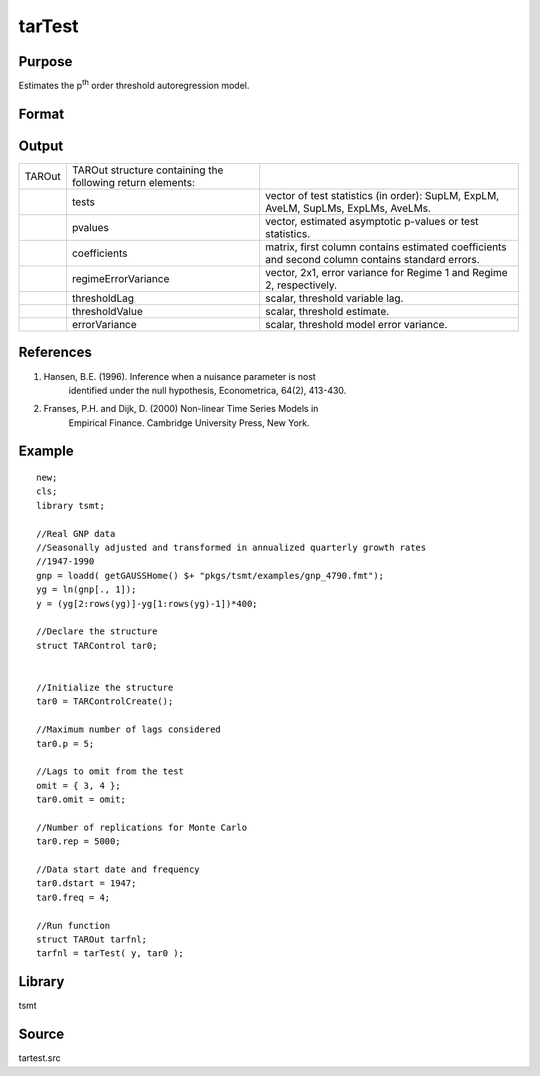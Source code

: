 tarTest
=======

Purpose
-------
Estimates the p\ :sup:`th` order threshold autoregression model.

Format
------
.. function:: TARout = tarTest(yt, tar0)

   :param yt: data. 
   :type yt: Nx1 vector

   :param tar0: :class:`TARControl` structure containing the following elements:

      .. list-table::
         :widths: auto

         * - p
           - scalar, Autoregressive order of the STAR model. 
         * - omit
           - scalar, Nx1 vector number of lags (below p) to omit from the matrix. 
         * - lowerQuantile
           - scalar, the lower quantile. 
         * - upperQuantile
           - scalar, the upper quantile. 
         * - rep
           - scalar, the number of simulation replications. 
         * - printOutput
           - scalar, 0 or 1, 1 prints output to the screen. 
         * - graph
           - scalar, 0 or 1, 1 turns on plotting. 
         * - dstart
           - scalar, start date of the time series in DT scalar format as used by plotTS. 
         * - freq
           - scalar, Data frequency, 12 for monthly, 4 for quarterly or 1 for annual. 

   :type tar0: struct

   :return TAROut: :class:`TAROut` structure containing the following return elements:

      .. list-table::
         :widths: auto

         * - tests
           - vector of test statistics (in order): SupLM, ExpLM, AveLM, SupLMs, ExpLMs, AveLMs. 
         * - pvalues
           - vector, estimated asymptotic p-values or test statistics. 
         * - coefficients
           - matrix, first column contains estimated coefficients and second column contains standard errors. 
         * - regimeErrorVariance
           - vector, 2x1, error variance for Regime 1 and Regime 2, respectively. 
         * - thresholdLag
           - scalar, threshold variable lag. 
         * - thresholdValue
           - scalar, threshold estimate. 
         * - errorVariance
           - scalar, threshold model error variance. 

   :rtype TAROut: struct


Output
------
+--------+-----------------------------+-----------------------------+
| TAROut | TAROut structure containing |                             |
|        | the following return        |                             |
|        | elements:                   |                             |
+--------+-----------------------------+-----------------------------+
|        | tests                       | vector of test statistics   |
|        |                             | (in order): SupLM, ExpLM,   |
|        |                             | AveLM, SupLMs, ExpLMs,      |
|        |                             | AveLMs.                     |
+--------+-----------------------------+-----------------------------+
|        | pvalues                     | vector, estimated           |
|        |                             | asymptotic p-values or test |
|        |                             | statistics.                 |
+--------+-----------------------------+-----------------------------+
|        | coefficients                | matrix, first column        |
|        |                             | contains estimated          |
|        |                             | coefficients and second     |
|        |                             | column contains standard    |
|        |                             | errors.                     |
+--------+-----------------------------+-----------------------------+
|        | regimeErrorVariance         | vector, 2x1, error variance |
|        |                             | for Regime 1 and Regime 2,  |
|        |                             | respectively.               |
+--------+-----------------------------+-----------------------------+
|        | thresholdLag                | scalar, threshold variable  |
|        |                             | lag.                        |
+--------+-----------------------------+-----------------------------+
|        | thresholdValue              | scalar, threshold estimate. |
+--------+-----------------------------+-----------------------------+
|        | errorVariance               | scalar, threshold model     |
|        |                             | error variance.             |
+--------+-----------------------------+-----------------------------+

References
----------
#. Hansen, B.E. (1996). Inference when a nuisance parameter is nost
      identified under the null hypothesis, Econometrica, 64(2),
      413-430.
#. Franses, P.H. and Dijk, D. (2000) Non-linear Time Series Models in
      Empirical Finance. Cambridge University Press, New York.

Example
-------

::

   new;
   cls;
   library tsmt;

   //Real GNP data 
   //Seasonally adjusted and transformed in annualized quarterly growth rates
   //1947-1990
   gnp = loadd( getGAUSSHome() $+ "pkgs/tsmt/examples/gnp_4790.fmt");
   yg = ln(gnp[., 1]);
   y = (yg[2:rows(yg)]-yg[1:rows(yg)-1])*400;

   //Declare the structure 
   struct TARControl tar0;


   //Initialize the structure 
   tar0 = TARControlCreate();

   //Maximum number of lags considered
   tar0.p = 5;

   //Lags to omit from the test
   omit = { 3, 4 };
   tar0.omit = omit;

   //Number of replications for Monte Carlo 
   tar0.rep = 5000;

   //Data start date and frequency
   tar0.dstart = 1947;
   tar0.freq = 4;

   //Run function
   struct TAROut tarfnl;
   tarfnl = tarTest( y, tar0 );

Library
-------
tsmt

Source
------
tartest.src

